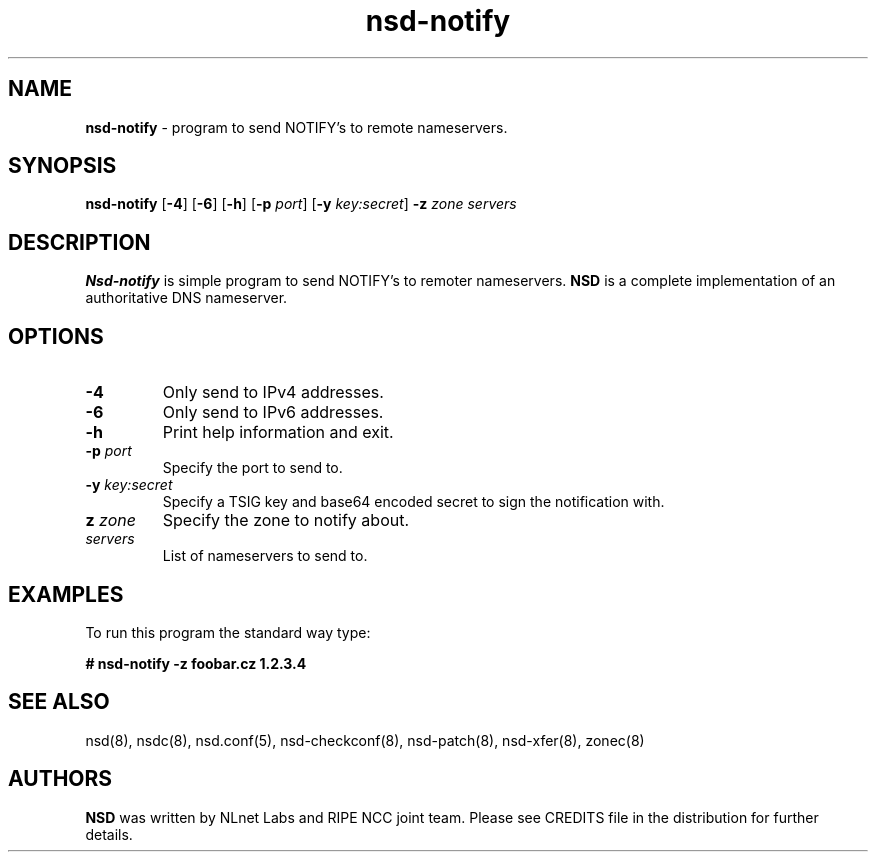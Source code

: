 .TH "nsd\-notify" "8" "@date@" "NLnet Labs" "nsd @version@"
.\" Copyright (c) 2001\-2008, NLnet Labs. All rights reserved.
.\" See LICENSE for the license.
.SH "NAME"
.LP 
.B nsd\-notify 
\- program to send NOTIFY's to remote nameservers.
.SH "SYNOPSIS"
.LP
.B nsd\-notify
.RB [ \-4 ]
.RB [ \-6 ]
.RB [ \-h ]
.RB [ \-p
.IR port ]
.RB [ \-y
.IR key:secret ]
.B \-z
.I zone servers
.SH "DESCRIPTION"
.LP 
.B Nsd\-notify 
is simple program to send NOTIFY's to remoter nameservers.
.B NSD 
is a complete implementation of an authoritative DNS nameserver.
.SH "OPTIONS"
.TP
.B \-4
Only send to IPv4 addresses.
.TP
.B \-6
Only send to IPv6 addresses.
.TP
.B \-h
Print help information and exit.
.TP 
.B \-p\fI port
Specify the port to send to.
.TP 
.B \-y\fI key:secret
Specify a TSIG key and base64 encoded secret to sign the 
notification with.
.TP 
.B z\fI zone
Specify the zone to notify about.
.TP 
.I servers
List of nameservers to send to.
.SH "EXAMPLES"
.LP 
To run this program the standard way type:
.LP 
.B # nsd\-notify \-z foobar.cz 1.2.3.4
.SH "SEE ALSO"
.LP 
nsd(8), nsdc(8), nsd.conf(5), nsd\-checkconf(8),
nsd\-patch(8), nsd\-xfer(8), zonec(8)
.SH "AUTHORS"
.B NSD
was written by NLnet Labs and RIPE NCC joint team. Please see CREDITS
file in the distribution for further details.
